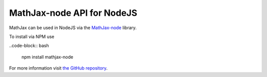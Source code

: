 .. mathjax-node:

*****************************
MathJax-node API for NodeJS
*****************************

MathJax can be used in NodeJS via the `MathJax-node <https://github.com/mathjax/MathJax-node>`__
library.

To install via NPM use

..code-block:: bash

  npm install mathjax-node

For more information visit `the GitHub repository  <https://github.com/mathjax/MathJax-node>`__.
